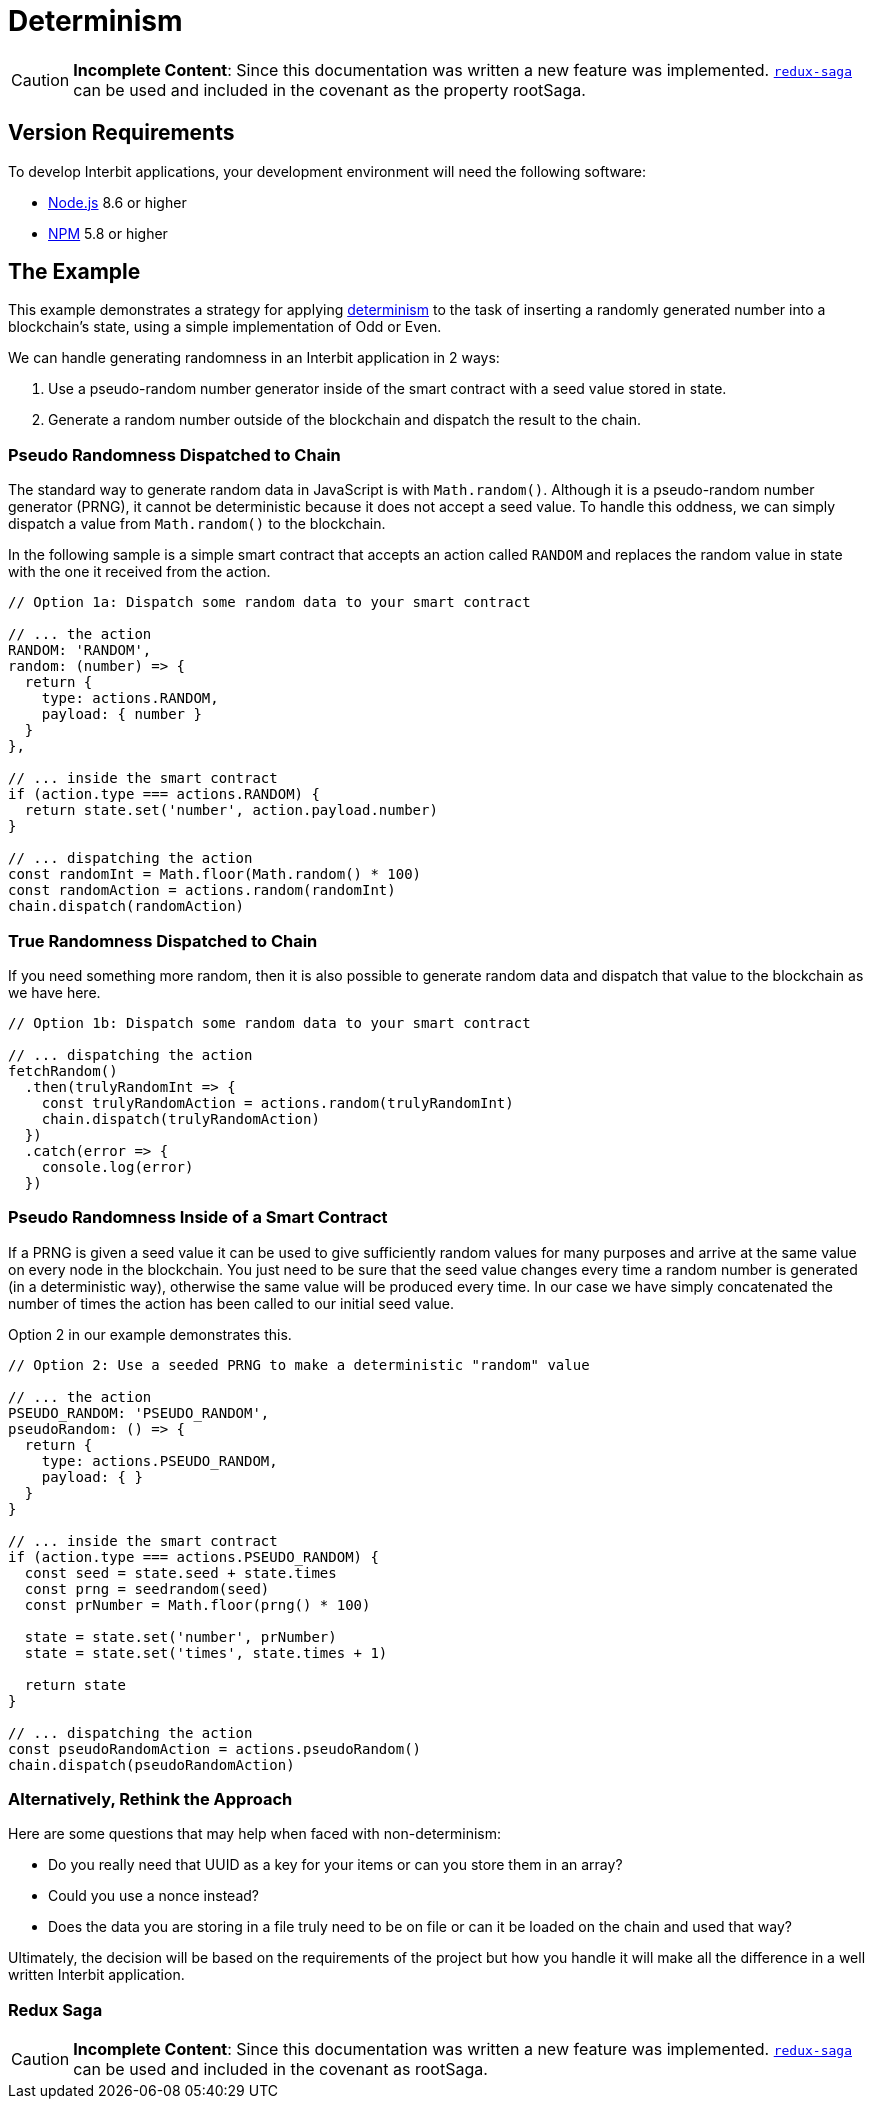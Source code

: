 = Determinism

[CAUTION]
=========
**Incomplete Content**: Since this documentation was written a new
feature was implemented.
link:https://github.com/redux-saga/redux-saga[`redux-saga`] can be used
and included in the covenant as the property rootSaga.
=========


== Version Requirements

To develop Interbit applications, your development environment will need
the following software:

- link:https://nodejs.org[Node.js] 8.6 or higher
- link:https://nodejs.org[NPM] 5.8 or higher


== The Example

This example demonstrates a strategy for applying
link:/key-concepts/determinism.adoc[determinism] to the task of
inserting a randomly generated number into a blockchain's state, using a
simple implementation of Odd or Even.

We can handle generating randomness in an Interbit application in 2 ways:

. Use a pseudo-random number generator inside of the smart contract
  with a seed value stored in state.

. Generate a random number outside of the blockchain and dispatch the
  result to the chain.


=== Pseudo Randomness Dispatched to Chain

The standard way to generate random data in JavaScript is with
`Math.random()`. Although it is a pseudo-random number generator (PRNG),
it cannot be deterministic because it does not accept a seed value. To
handle this oddness, we can simply dispatch a value from `Math.random()`
to the blockchain.

In the following sample is a simple smart contract that accepts an
action called `RANDOM` and replaces the random value in state with the
one it received from the action.

[source,js]
----
// Option 1a: Dispatch some random data to your smart contract

// ... the action
RANDOM: 'RANDOM',
random: (number) => {
  return {
    type: actions.RANDOM,
    payload: { number }
  }
},

// ... inside the smart contract
if (action.type === actions.RANDOM) {
  return state.set('number', action.payload.number)
}

// ... dispatching the action
const randomInt = Math.floor(Math.random() * 100)
const randomAction = actions.random(randomInt)
chain.dispatch(randomAction)
----


=== True Randomness Dispatched to Chain

If you need something more random, then it is also possible to generate
random data and dispatch that value to the blockchain as we have here.

[source,js]
----
// Option 1b: Dispatch some random data to your smart contract

// ... dispatching the action
fetchRandom()
  .then(trulyRandomInt => {
    const trulyRandomAction = actions.random(trulyRandomInt)
    chain.dispatch(trulyRandomAction)
  })
  .catch(error => {
    console.log(error)
  })
----

=== Pseudo Randomness Inside of a Smart Contract

If a PRNG is given a seed value it can be used to give sufficiently
random values for many purposes and arrive at the same value on every
node in the blockchain. You just need to be sure that the seed value
changes every time a random number is generated (in a deterministic
way), otherwise the same value will be produced every time. In our case
we have simply concatenated the number of times the action has been
called to our initial seed value.

Option 2 in our example demonstrates this.

[source,js]
----
// Option 2: Use a seeded PRNG to make a deterministic "random" value

// ... the action
PSEUDO_RANDOM: 'PSEUDO_RANDOM',
pseudoRandom: () => {
  return {
    type: actions.PSEUDO_RANDOM,
    payload: { }
  }
}

// ... inside the smart contract
if (action.type === actions.PSEUDO_RANDOM) {
  const seed = state.seed + state.times
  const prng = seedrandom(seed)
  const prNumber = Math.floor(prng() * 100)

  state = state.set('number', prNumber)
  state = state.set('times', state.times + 1)

  return state
}

// ... dispatching the action
const pseudoRandomAction = actions.pseudoRandom()
chain.dispatch(pseudoRandomAction)
----


=== Alternatively, Rethink the Approach

Here are some questions that may help when faced with non-determinism:

- Do you really need that UUID as a key for your items or can you store
  them in an array?

- Could you use a nonce instead?

- Does the data you are storing in a file truly need to be on file or
  can it be loaded on the chain and used that way?

Ultimately, the decision will be based on the requirements of the
project but how you handle it will make all the difference in a well
written Interbit application.


=== Redux Saga

[CAUTION]
=========
**Incomplete Content**: Since this documentation was written a new
feature was implemented.
link:https://github.com/redux-saga/redux-saga[`redux-saga`] can be used
and included in the covenant as rootSaga.
=========
